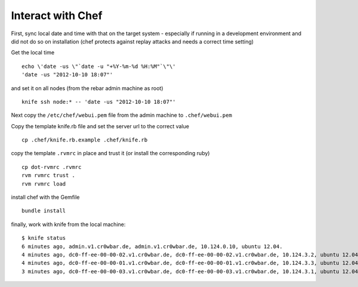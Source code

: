 Interact with Chef
==================

First, sync local date and time with that on the target system -
especially if running in a development environment and did not do so on
installation (chef protects against replay attacks and needs a correct
time setting)

Get the local time

::

    echo \'date -us \"`date -u "+%Y-%m-%d %H:%M"`\"\' 
    'date -us "2012-10-10 18:07"'

and set it on all nodes (from the rebar admin machine as root)

::

    knife ssh node:* -- 'date -us "2012-10-10 18:07"'

Next copy the ``/etc/chef/webui.pem`` file from the admin machine to
``.chef/webui.pem``

Copy the template knife.rb file and set the server url to the correct
value

::

    cp .chef/knife.rb.example .chef/knife.rb 

copy the template ``.rvmrc`` in place and trust it (or install the
corresponding ruby)

::

    cp dot-rvmrc .rvmrc
    rvm rvmrc trust .
    rvm rvmrc load

install chef with the Gemfile

::

    bundle install

finally, work with knife from the local machine:

::

    $ knife status
    6 minutes ago, admin.v1.cr0wbar.de, admin.v1.cr0wbar.de, 10.124.0.10, ubuntu 12.04.
    4 minutes ago, dc0-ff-ee-00-00-02.v1.cr0wbar.de, dc0-ff-ee-00-00-02.v1.cr0wbar.de, 10.124.3.2, ubuntu 12.04.
    4 minutes ago, dc0-ff-ee-00-00-01.v1.cr0wbar.de, dc0-ff-ee-00-00-01.v1.cr0wbar.de, 10.124.3.3, ubuntu 12.04.
    3 minutes ago, dc0-ff-ee-00-00-03.v1.cr0wbar.de, dc0-ff-ee-00-00-03.v1.cr0wbar.de, 10.124.3.1, ubuntu 12.04. 

